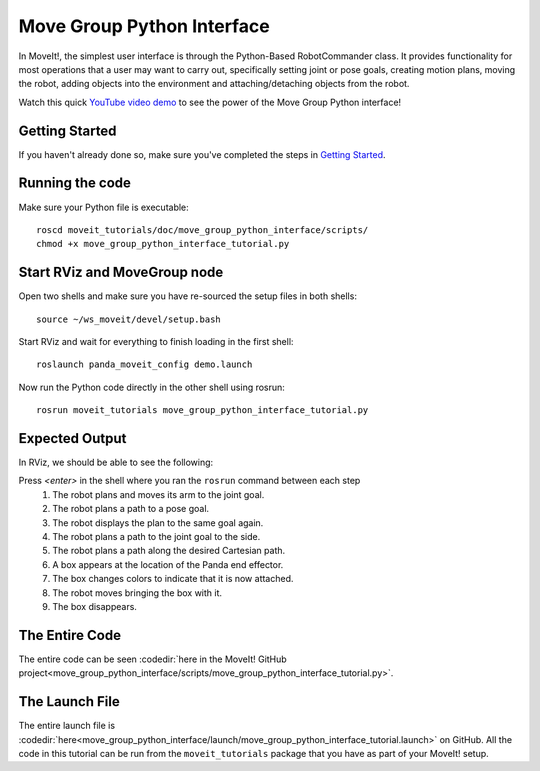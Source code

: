 Move Group Python Interface
================================================

In MoveIt!, the simplest user interface is through the Python-Based RobotCommander class. It
provides functionality for most operations that a user may want to carry out,
specifically setting joint or pose goals, creating motion plans, moving the
robot, adding objects into the environment and attaching/detaching objects from
the robot.

.. image:: move_group_python_interface.png

Watch this quick `YouTube video demo <https://youtu.be/tIAKWRN5pUQ>`_ to see the power of the Move Group Python interface!

Getting Started
---------------
If you haven't already done so, make sure you've completed the steps in `Getting Started <../getting_started/getting_started.html>`_.

Running the code
----------------
Make sure your Python file is executable: ::

 roscd moveit_tutorials/doc/move_group_python_interface/scripts/
 chmod +x move_group_python_interface_tutorial.py

Start RViz and MoveGroup node
-----------------------------
Open two shells and make sure you have re-sourced the setup files in both shells: ::

  source ~/ws_moveit/devel/setup.bash

Start RViz and wait for everything to finish loading in the first shell: ::

  roslaunch panda_moveit_config demo.launch

Now run the Python code directly in the other shell using rosrun: ::

 rosrun moveit_tutorials move_group_python_interface_tutorial.py

Expected Output
---------------
In RViz, we should be able to see the following:

Press *<enter>* in the shell where you ran the ``rosrun`` command between each step
 1. The robot plans and moves its arm to the joint goal.
 2. The robot plans a path to a pose goal.
 3. The robot displays the plan to the same goal again.
 4. The robot plans a path to the joint goal to the side.
 5. The robot plans a path along the desired Cartesian path.
 6. A box appears at the location of the Panda end effector.
 7. The box changes colors to indicate that it is now attached.
 8. The robot moves bringing the box with it.
 9. The box disappears.

The Entire Code
---------------
The entire code can be seen :codedir:`here in the MoveIt! GitHub project<move_group_python_interface/scripts/move_group_python_interface_tutorial.py>`.

.. tutorial-formatter:: ./scripts/move_group_python_interface_tutorial.py

The Launch File
---------------
The entire launch file is :codedir:`here<move_group_python_interface/launch/move_group_python_interface_tutorial.launch>`
on GitHub. All the code in this tutorial can be run from the
``moveit_tutorials`` package that you have as part of your MoveIt! setup.